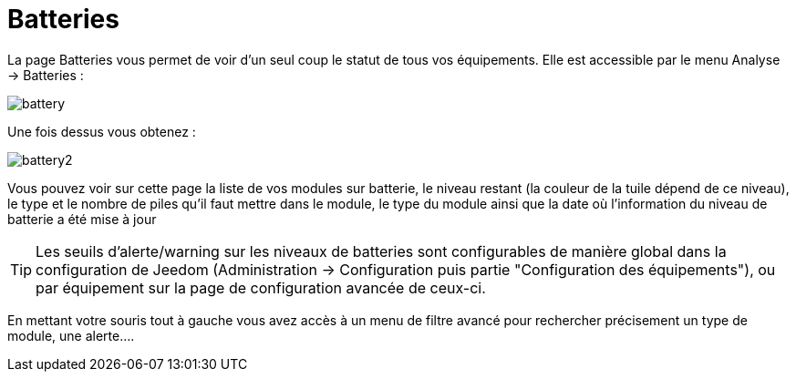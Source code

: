 = Batteries

La page Batteries vous permet de voir d'un seul coup le statut de tous vos équipements. Elle est accessible par le menu Analyse -> Batteries : 

image::../images/battery.PNG[]

Une fois dessus vous obtenez : 

image::../images/battery2.PNG[]

Vous pouvez voir sur cette page la liste de vos modules sur batterie, le niveau restant (la couleur de la tuile dépend de ce niveau), le type et le nombre de piles qu'il faut mettre dans le module, le type du module ainsi que la date où l'information du niveau de batterie a été mise à jour

[TIP]
Les seuils d'alerte/warning sur les niveaux de batteries sont configurables de manière global dans la configuration de Jeedom (Administration -> Configuration puis partie "Configuration des équipements"), ou par équipement sur la page de configuration avancée de ceux-ci.

En mettant votre souris tout à gauche vous avez accès à un menu de filtre avancé pour rechercher précisement un type de module, une alerte....
